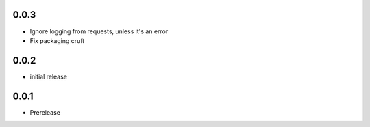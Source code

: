 0.0.3
=====

* Ignore logging from requests, unless it's an error
* Fix packaging cruft

0.0.2
=====

* initial release

0.0.1
=====

* Prerelease